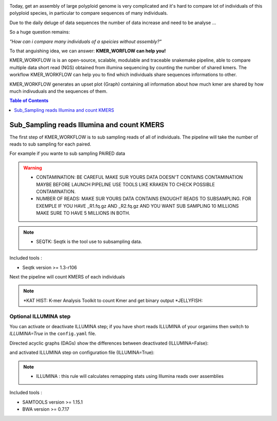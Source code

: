 .. image:: _images/logo.png
   :target: _images/logo.png
   :align: center
   :alt: KMER Logo

Today, get an assembly of large polyploid genome is very complicated and it's hard to compare lot of individuals of this polyploid species, in particular to compare sequences of many individuals.

Due to the daily deluge of data sequences the number of data increase and need to be analyse ...

So a huge question remains:

*"How can i compare many individuals of a speicies without assembly?"*

To that anguishing idea, we can answer: **KMER_WORFLOW can help you!**

KMER_WORKFLOW is is an open-source, scalable, modulable and traceable snakemake pipeline, able to compare multiple data short read (NGS) obtained from illumina sequencing by counting the number of shared kmers. The workflow KMER_WORKFLOW can help you to find which individuals share sequences informations to other.

KMER_WORKFLOW generates an upset plot (Graph) containing all information about how much kmer are shared by how much indivuduals and the sequences of them.


.. contents:: Table of Contents
   :depth: 1
   :backlinks: entry

Sub_Sampling reads Illumina and count KMERS
-----------------------------

The first step of KMER_WORKFLOW is to sub sampling reads of all of individuals.
The pipeline will take the number of reads to sub sampling for each paired. 

For example if you wante to sub sampling PAIRED data

.. warning::
   * CONTAMINATION: BE CAREFUL MAKE SUR YOURS DATA DOESN'T CONTAINS CONTAMINATION MAYBE BEFORE LAUNCH PIPELINE USE TOOLS LIKE KRAKEN TO CHECK POSSIBLE CONTAMINATION.
   * NUMBER OF READS: MAKE SUR YOURS DATA CONTAINS ENOUGHT READS TO SUBSAMPLING. FOR EXEMPLE IF YOU HAVE _R1.fq.gz AND _R2.fq.gz AND YOU WANT SUB SAMPLING 10 MILLIONS MAKE SURE TO HAVE 5 MILLIONS IN BOTH.
   
.. note::
   * SEQTK: Seqtk is the tool use to subsampling data.

Included tools :

* Seqtk version >= 1.3-r106

Next the pipeline will count KMERS of each individuals

.. note::
   *KAT HIST: K-mer Analysis Toolkit to count Kmer and get binary output
   *JELLYFISH: 



Optional ILLUMINA step
......................

You can activate or deactivate ILLUMINA step; if you have short reads ILLUMINA of your organims then switch to *ILLUMINA=True* in the ``config.yaml``  file.

Directed acyclic graphs (DAGs) show the differences between deactivated (ILLUMINA=False):

.. image:: _images/schema_pipeline_global-QUALITY.png
   :target: _images/schema_pipeline_global-QUALITY.png
   :alt: ILLUMINA_FALSE

and activated ILLUMINA step on configuration file (ILLUMINA=True):

.. image:: _images/PodiumASM_illumina.png
   :target: _images/PodiumASM_illumina.png
   :alt: ILLUMINA_TRUE
   
   
   
.. note::
   * ILLUMINA : this rule will calculates remapping stats using Illumina reads over assemblies
   
   
Included tools :

* SAMTOOLS version >= 1.15.1
* BWA version >= 0.7.17


.. image:: _images/dag.png
   :target: _images/dag.png
   :alt: dag
   :width: 100px
   :height: 800px
